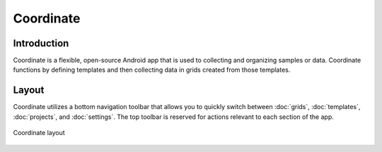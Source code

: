 Coordinate
==========


Introduction
------------
Coordinate is a flexible, open-source Android app that is used to collecting and organizing samples or data. Coordinate functions by defining templates and then collecting data in grids created from those templates.


Layout
------
Coordinate utilizes a bottom navigation toolbar that allows you to quickly switch between :doc:`grids`, :doc:`templates`,  :doc:`projects`, and :doc:`settings`. The top toolbar is reserved for actions relevant to each section of the app.

.. figure:: /_static/images/grid_list_framed.png
   :width: 40%
   :align: center
   :alt: Coordinate layout

   Coordinate layout
